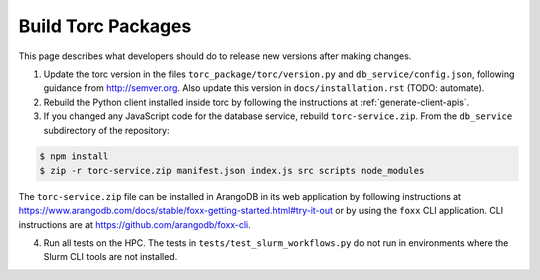 .. _build-torc-packages:

###################
Build Torc Packages
###################
This page describes what developers should do to release new versions after making changes.

1. Update the torc version in the files ``torc_package/torc/version.py`` and
   ``db_service/config.json``, following guidance from http://semver.org. Also update this version
   in ``docs/installation.rst`` (TODO: automate).

2. Rebuild the Python client installed inside torc by following the
   instructions at :ref:`generate-client-apis`.

3. If you changed any JavaScript code for the database service, rebuild ``torc-service.zip``. From
   the ``db_service`` subdirectory of the repository:

.. code-block:: console

    $ npm install
    $ zip -r torc-service.zip manifest.json index.js src scripts node_modules

The ``torc-service.zip`` file can be installed in ArangoDB in its web application by following
instructions at https://www.arangodb.com/docs/stable/foxx-getting-started.html#try-it-out or by
using the ``foxx`` CLI application. CLI instructions are at https://github.com/arangodb/foxx-cli.

4. Run all tests on the HPC. The tests in ``tests/test_slurm_workflows.py`` do not run in
   environments where the Slurm CLI tools are not installed.

